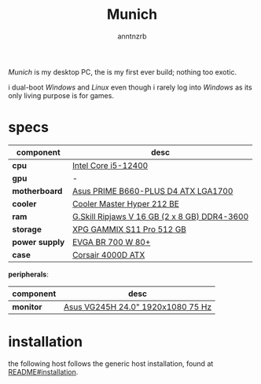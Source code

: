 #+title:    Munich
#+author:   anntnzrb
#+language: en

/Munich/ is my desktop PC, the is my first ever build; nothing too exotic.

i dual-boot /Windows/ and /Linux/ even though i rarely log into /Windows/ as
its only living purpose is for games.

* table of contents :toc:noexport:
- [[#specs][specs]]
- [[#installation][installation]]

* specs

|----------------+----------------------------------------------|
| component      | desc                                         |
|----------------+----------------------------------------------|
| *cpu*          | [[https://pcpartpicker.com/product/tLKKHx/intel-core-i5-12400-25-ghz-6-core-processor-bx8071512400][Intel Core i5-12400]]                          |
| *gpu*          | -                                            |
| *motherboard*  | [[https://pcpartpicker.com/product/32NxFT/asus-prime-b660-plus-d4-atx-lga1700-motherboard-prime-b660-plus-d4][Asus PRIME B660-PLUS D4 ATX LGA1700]]          |
| *cooler*       | [[https://pcpartpicker.com/product/HyTPxr/cooler-master-hyper-212-black-edition-42-cfm-cpu-cooler-rr-212s-20pk-r1][Cooler Master Hyper 212 BE]]                   |
| *ram*          | [[https://pcpartpicker.com/product/n6RgXL/gskill-ripjaws-v-16-gb-2-x-8-gb-ddr4-3600-memory-f4-3600c18d-16gvk][G.Skill Ripjaws V 16 GB (2 x 8 GB) DDR4-3600]] |
| *storage*      | [[https://pcpartpicker.com/product/LtgQzy/adata-xpg-gammix-s11-pro-512-gb-m2-2280-nvme-solid-state-drive-agammixs11p-512gt-c][XPG GAMMIX S11 Pro 512 GB]]                    |
| *power supply* | [[https://pcpartpicker.com/product/2gprxr/evga-br-700w-80-bronze-certified-atx-power-supply-100-br-0700-k1][EVGA BR 700 W 80+]]                            |
| *case*         | [[https://pcpartpicker.com/product/rYjNnQ/corsair-4000d-atx-mid-tower-case-cc-9011198-ww][Corsair 4000D ATX]]                            |
|----------------+----------------------------------------------|

*peripherals*:

|-----------+-----------------------------------|
| component | desc                              |
|-----------+-----------------------------------|
| *monitor* | [[https://pcpartpicker.com/product/CMCrxr/asus-vg245h-240-75hz-monitor-vg245h][Asus VG245H 24.0" 1920x1080 75 Hz]] |
|-----------+-----------------------------------|

* installation

the following host follows the generic host installation, found at
[[file:../README.org::*installation][README#installation]].
